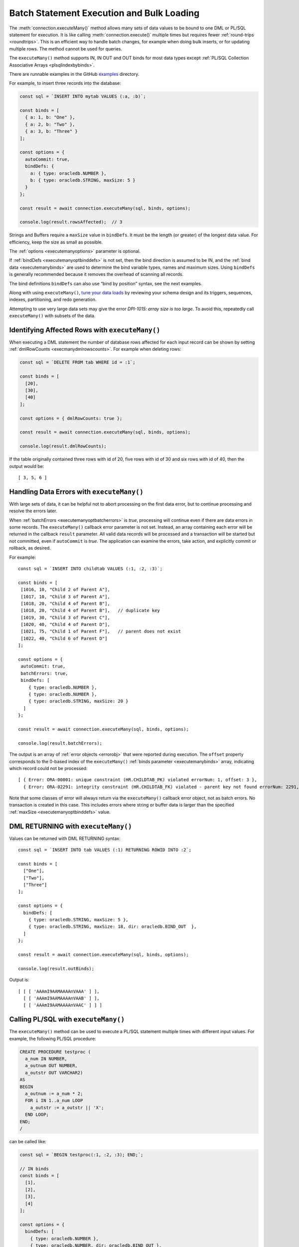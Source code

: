 .. _batchexecution:

******************************************
Batch Statement Execution and Bulk Loading
******************************************

The :meth:`connection.executeMany()` method allows many
sets of data values to be bound to one DML or PL/SQL statement for
execution. It is like calling :meth:`connection.execute()`
multiple times but requires fewer :ref:`round-trips <roundtrips>`. This is
an efficient way to handle batch changes, for example when doing bulk
inserts, or for updating multiple rows. The method cannot be used for
queries.

The ``executeMany()`` method supports IN, IN OUT and OUT binds for most
data types except :ref:`PL/SQL Collection Associative
Arrays <plsqlindexbybinds>`.

There are runnable examples in the GitHub
`examples <https://github.com/oracle/node-oracledb/tree/main/examples>`__
directory.

For example, to insert three records into the database:

.. code:: javascript

  const sql = `INSERT INTO mytab VALUES (:a, :b)`;

  const binds = [
    { a: 1, b: "One" },
    { a: 2, b: "Two" },
    { a: 3, b: "Three" }
  ];

  const options = {
    autoCommit: true,
    bindDefs: {
      a: { type: oracledb.NUMBER },
      b: { type: oracledb.STRING, maxSize: 5 }
    }
  };

  const result = await connection.executeMany(sql, binds, options);

  console.log(result.rowsAffected);  // 3

Strings and Buffers require a ``maxSize`` value in ``bindDefs``. It must
be the length (or greater) of the longest data value. For efficiency,
keep the size as small as possible.

The :ref:`options <executemanyoptions>` parameter is optional.

If :ref:`bindDefs <executemanyoptbinddefs>` is not set, then the bind
direction is assumed to be IN, and the :ref:`bind data <executemanybinds>`
are used to determine the bind variable types, names and maximum sizes.
Using ``bindDefs`` is generally recommended because it removes the
overhead of scanning all records.

The bind definitions ``bindDefs`` can also use “bind by position”
syntax, see the next examples.

Along with using ``executeMany()``, `tune your data
loads <https://www.youtube.com/watch?v=PWFb7amjqCE>`__ by reviewing your
schema design and its triggers, sequences, indexes, partitioning, and
redo generation.

Attempting to use very large data sets may give the error *DPI-1015:
array size is too large*. To avoid this, repeatedly call
``executeMany()`` with subsets of the data.

Identifying Affected Rows with ``executeMany()``
================================================

When executing a DML statement the number of database rows affected for
each input record can be shown by setting
:ref:`dmlRowCounts <execmanydmlrowscounts>`. For example when deleting
rows:

.. code:: javascript

  const sql = `DELETE FROM tab WHERE id = :1`;

  const binds = [
    [20],
    [30],
    [40]
  ];

  const options = { dmlRowCounts: true };

  const result = await connection.executeMany(sql, binds, options);

  console.log(result.dmlRowCounts);

If the table originally contained three rows with id of 20, five rows
with id of 30 and six rows with id of 40, then the output would be::

  [ 3, 5, 6 ]

.. _handlingbatcherrors:

Handling Data Errors with ``executeMany()``
===========================================

With large sets of data, it can be helpful not to abort processing on
the first data error, but to continue processing and resolve the errors
later.

When :ref:`batchErrors <executemanyoptbatcherrors>` is *true*,
processing will continue even if there are data errors in some records.
The ``executeMany()`` callback error parameter is not set. Instead, an
array containing each error will be returned in the callback ``result``
parameter. All valid data records will be processed and a transaction
will be started but not committed, even if ``autoCommit`` is *true*. The
application can examine the errors, take action, and explicitly commit
or rollback, as desired.

For example::

  const sql = `INSERT INTO childtab VALUES (:1, :2, :3)`;

  const binds = [
   [1016, 10, "Child 2 of Parent A"],
   [1017, 10, "Child 3 of Parent A"],
   [1018, 20, "Child 4 of Parent B"],
   [1018, 20, "Child 4 of Parent B"],   // duplicate key
   [1019, 30, "Child 3 of Parent C"],
   [1020, 40, "Child 4 of Parent D"],
   [1021, 75, "Child 1 of Parent F"],   // parent does not exist
   [1022, 40, "Child 6 of Parent D"]
  ];

  const options = {
   autoCommit: true,
   batchErrors: true,
   bindDefs: [
      { type: oracledb.NUMBER },
      { type: oracledb.NUMBER },
      { type: oracledb.STRING, maxSize: 20 }
    ]
  };

  const result = await connection.executeMany(sql, binds, options);

  console.log(result.batchErrors);

The output is an array of :ref:`error objects <errorobj>` that were
reported during execution. The ``offset`` property corresponds to the
0-based index of the ``executeMany()`` :ref:`binds
parameter <executemanybinds>` array, indicating which record could
not be processed::

  [ { Error: ORA-00001: unique constraint (HR.CHILDTAB_PK) violated errorNum: 1, offset: 3 },
    { Error: ORA-02291: integrity constraint (HR.CHILDTAB_FK) violated - parent key not found errorNum: 2291, offset: 6 } ]

Note that some classes of error will always return via the
``executeMany()`` callback error object, not as batch errors. No
transaction is created in this case. This includes errors where string
or buffer data is larger than the specified
:ref:`maxSize <executemanyoptbinddefs>` value.

DML RETURNING with ``executeMany()``
====================================

Values can be returned with DML RETURNING syntax::

  const sql = `INSERT INTO tab VALUES (:1) RETURNING ROWID INTO :2`;

  const binds = [
    ["One"],
    ["Two"],
    ["Three"]
  ];

  const options = {
    bindDefs: [
      { type: oracledb.STRING, maxSize: 5 },
      { type: oracledb.STRING, maxSize: 18, dir: oracledb.BIND_OUT  },
    ]
  };

  const result = await connection.executeMany(sql, binds, options);

  console.log(result.outBinds);

Output is::

  [ [ [ 'AAAmI9AAMAAAAnVAAA' ] ],
    [ [ 'AAAmI9AAMAAAAnVAAB' ] ],
    [ [ 'AAAmI9AAMAAAAnVAAC' ] ] ]

Calling PL/SQL with ``executeMany()``
=====================================

The ``executeMany()`` method can be used to execute a PL/SQL statement
multiple times with different input values. For example, the following
PL/SQL procedure:

.. code:: sql

  CREATE PROCEDURE testproc (
    a_num IN NUMBER,
    a_outnum OUT NUMBER,
    a_outstr OUT VARCHAR2)
  AS
  BEGIN
    a_outnum := a_num * 2;
    FOR i IN 1..a_num LOOP
      a_outstr := a_outstr || 'X';
    END LOOP;
  END;
  /

can be called like:

.. code:: javascript

  const sql = `BEGIN testproc(:1, :2, :3); END;`;

  // IN binds
  const binds = [
    [1],
    [2],
    [3],
    [4]
  ];

  const options = {
    bindDefs: [
      { type: oracledb.NUMBER },
      { type: oracledb.NUMBER, dir: oracledb.BIND_OUT },
      { type: oracledb.STRING, dir: oracledb.BIND_OUT, maxSize: 20 }
    ]
  };

  const result = await connection.executeMany(sql, binds, options);

  console.log(result.outBinds);

The returned bind values are::

  [ [ 2, 'X' ],
    [ 4, 'XX' ],
    [ 6, 'XXX' ],
    [ 8, 'XXXX' ] ]

The variant of ``executeMany()`` that accepts a number of iterations is
useful when there are no bind values, or only OUT bind values. This
example calls a PL/SQL block eight times:

.. code:: javascript

  const plsql = `DECLARE
                   t_id NUMBER;
                 BEGIN
                   SELECT NVL(COUNT(*), 0) + 1 INTO t_id FROM testtable;
                   INSERT INTO testtable VALUES (t_id, 'Test String ' || t_id);
                   SELECT SUM(id) INTO :1 FROM testtable;
                 END;`

  const options = {
    bindDefs: [
      { type : oracledb.NUMBER, dir : oracledb.BIND_OUT }
    ]
  };

  const numIterations = 8;

  const result = await connection.executeMany(plsql, numIterations, options);

  console.log(result.outBinds);

Output would be an array of eight values such as::

  [ [ 6 ], [ 10 ], [ 15 ], [ 21 ], [ 28 ], [ 36 ], [ 45 ], [ 55 ] ]

.. _executemanyobjects:

Binding Objects with ``executeMany()``
======================================

You can use ``executeMany()`` with :ref:`Oracle Database
objects <objects>`. For example, given a procedure ``myproc`` that
accepts and returns a RECORD:

.. code:: sql

  CREATE OR REPLACE PACKAGE rectest AS
     TYPE rectype IS RECORD (name VARCHAR2(40), pos NUMBER);
     PROCEDURE myproc (p_in IN rectype, p_out OUT rectype);
  END rectest;
  /

This can be called like:

.. code:: javascript

  const RectypeClass = await connection.getDbObjectClass("RECTEST.RECTYPE");

  const plsql = `CALL rectest.myproc(:inbv, :outbv)`;

  // Input data
  binds = [
    { inbv: { NAME: 'Car', POS: 56 } },
    { inbv: { NAME: 'Train', POS: 78 } },
    { inbv: { NAME: 'Bike', POS: 83 } }
  ];

  options = {
    bindDefs: {
      inbv: { type: RectypeClass },
      outbv: { type: RectypeClass, dir: oracledb.BIND_OUT },
    }
  };

  result = await connection.executeMany(plsql, binds, options);
  for (const b of result.outBinds) {
    console.log(b.outbv);
  }

Each value to be bound to ``inbv`` is a record’s data. The attribute
names correspond to the attributes of the PL/SQL record type using
Oracle Database’s standard casing rules. Since ``rectype`` was created
with case insensitive names, these are represented as uppercase
attribute names in the JavaScript objects

See `examples/plsqlrecord.js <https://github.com/oracle/node-oracledb/tree/
main/examples/plsqlrecord.js>`__ for a runnable sample.
